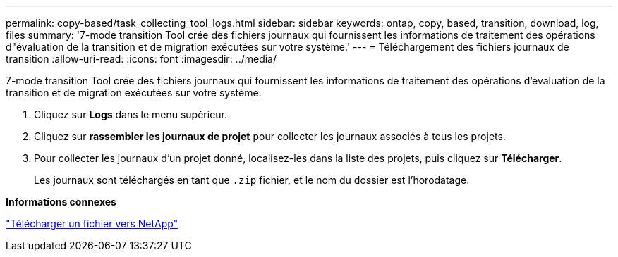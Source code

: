 ---
permalink: copy-based/task_collecting_tool_logs.html 
sidebar: sidebar 
keywords: ontap, copy, based, transition, download, log, files 
summary: '7-mode transition Tool crée des fichiers journaux qui fournissent les informations de traitement des opérations d"évaluation de la transition et de migration exécutées sur votre système.' 
---
= Téléchargement des fichiers journaux de transition
:allow-uri-read: 
:icons: font
:imagesdir: ../media/


[role="lead"]
7-mode transition Tool crée des fichiers journaux qui fournissent les informations de traitement des opérations d'évaluation de la transition et de migration exécutées sur votre système.

. Cliquez sur *Logs* dans le menu supérieur.
. Cliquez sur *rassembler les journaux de projet* pour collecter les journaux associés à tous les projets.
. Pour collecter les journaux d'un projet donné, localisez-les dans la liste des projets, puis cliquez sur *Télécharger*.
+
Les journaux sont téléchargés en tant que `.zip` fichier, et le nom du dossier est l'horodatage.



*Informations connexes*

https://kb.netapp.com/Advice_and_Troubleshooting/Miscellaneous/How_to_upload_a_file_to_NetApp["Télécharger un fichier vers NetApp"]
